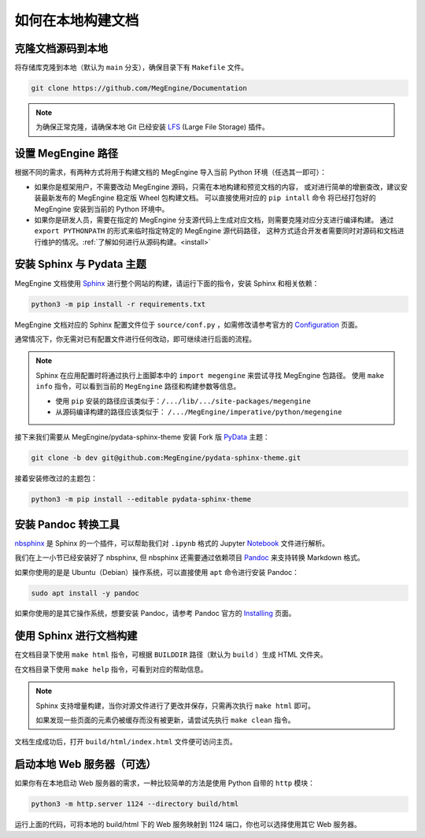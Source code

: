 .. _how-to-build-the-doc-locally:

如何在本地构建文档
==================

克隆文档源码到本地
------------------

将存储库克隆到本地（默认为 ``main`` 分支），确保目录下有 ``Makefile`` 文件。

.. code-block:: shell

   git clone https://github.com/MegEngine/Documentation

.. note::

   为确保正常克隆，请确保本地 Git 已经安装 LFS_ (Large File Storage) 插件。

.. _LFS: https://git-lfs.github.com/

设置 MegEngine 路径
-------------------

根据不同的需求，有两种方式将用于构建文档的 MegEngine 导入当前 Python 环境（任选其一即可）：

* 如果你是框架用户，不需要改动 MegEngine 源码，只需在本地构建和预览文档的内容，
  或对进行简单的增删查改，建议安装最新发布的 MegEngine 稳定版 Wheel 包构建文档。
  可以直接使用对应的 ``pip intall`` 命令 将已经打包好的 MegEngine 安装到当前的 Python 环境中。
* 如果你是研发人员，需要在指定的 MegEngine 分支源代码上生成对应文档，则需要克隆对应分支进行编译构建。
  通过 ``export PYTHONPATH`` 的形式来临时指定特定的 MegEngine 源代码路径，
  这种方式适合开发者需要同时对源码和文档进行维护的情况。:ref:`了解如何进行从源码构建。<install>` 

安装 Sphinx 与 Pydata 主题
--------------------------

MegEngine 文档使用 Sphinx_ 进行整个网站的构建，请运行下面的指令，安装 Sphinx 和相关依赖：

.. _Sphinx: https://www.sphinx-doc.org

.. code-block:: shell

   python3 -m pip install -r requirements.txt

MegEngine 文档对应的 Sphinx 配置文件位于 ``source/conf.py`` ，如需修改请参考官方的 Configuration_ 页面。

.. _Configuration: https://www.sphinx-doc.org/en/master/usage/configuration.html

通常情况下，你无需对已有配置文件进行任何改动，即可继续进行后面的流程。

.. note::

   Sphinx 在应用配置时将通过执行上面脚本中的 ``import megengine`` 来尝试寻找 MegEngine 包路径。
   使用 ``make info`` 指令，可以看到当前的 ``MegEngine`` 路径和构建参数等信息。

   * 使用 ``pip`` 安装的路径应该类似于：``/.../lib/.../site-packages/megengine``
   * 从源码编译构建的路径应该类似于： ``/.../MegEngine/imperative/python/megengine``

接下来我们需要从 MegEngine/pydata-sphinx-theme 安装 Fork 版 PyData_ 主题：

.. _Pydata: https://github.com/pydata/pydata-sphinx-theme

.. code-block:: shell

   git clone -b dev git@github.com:MegEngine/pydata-sphinx-theme.git

接着安装修改过的主题包：

.. code-block:: shell

   python3 -m pip install --editable pydata-sphinx-theme

安装 Pandoc 转换工具
--------------------

nbsphinx_ 是 Sphinx 的一个插件，可以帮助我们对 ``.ipynb`` 格式的 Jupyter Notebook_ 文件进行解析。

.. _nbsphinx: https://nbsphinx.readthedocs.io/
.. _Notebook: https://jupyter.org/

我们在上一小节已经安装好了 nbsphinx, 但 nbsphinx 还需要通过依赖项目 Pandoc_ 来支持转换 Markdown 格式。

.. _Pandoc: https://pandoc.org/

如果你使用的是是 Ubuntu（Debian）操作系统，可以直接使用 ``apt`` 命令进行安装 Pandoc：

.. code-block:: shell

   sudo apt install -y pandoc

如果你使用的是其它操作系统，想要安装 Pandoc，请参考 Pandoc 官方的 `Installing`_ 页面。

.. _Installing: https://pandoc.org/installing.html

使用 Sphinx 进行文档构建
------------------------

在文档目录下使用 ``make html`` 指令，可根据 ``BUILDDIR`` 路径（默认为 ``build`` ）生成 HTML 文件夹。

在文档目录下使用 ``make help`` 指令，可看到对应的帮助信息。

.. note::

   Sphinx 支持增量构建，当你对源文件进行了更改并保存，只需再次执行 ``make html`` 即可。

   如果发现一些页面的元素仍被缓存而没有被更新，请尝试先执行 ``make clean`` 指令。

文档生成成功后，打开 ``build/html/index.html`` 文件便可访问主页。

启动本地 Web 服务器（可选）
---------------------------

如果你有在本地启动 Web 服务器的需求，一种比较简单的方法是使用 Python 自带的 ``http`` 模块：

.. code-block:: shell

   python3 -m http.server 1124 --directory build/html

运行上面的代码，可将本地的 build/html 下的 Web 服务映射到 1124 端口，你也可以选择使用其它 Web 服务器。

